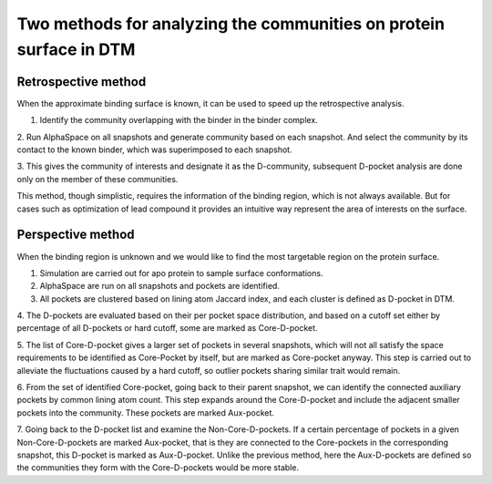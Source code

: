Two methods for analyzing the communities on protein surface in DTM
===================================================================

Retrospective method
--------------------

When the approximate binding surface is known, it can be used to speed up the retrospective analysis.

1.	Identify the community overlapping with the binder in the binder complex.

2.	Run AlphaSpace on all snapshots and generate community based on each snapshot. And select the community by its
contact to the known binder, which was superimposed to each snapshot.

3. This gives the community of interests and designate it as the D-community, subsequent D-pocket analysis are done
only on the member of these communities.

This method, though simplistic, requires the information of the binding region, which is not always available. But for cases such as optimization of lead compound it provides an intuitive way represent the area of interests on the surface.


Perspective method
------------------

When the binding region is unknown and we would like to find the most targetable region on the protein surface.

1.	Simulation are carried out for apo protein to sample surface conformations.

2.	AlphaSpace are run on all snapshots and pockets are identified.

3.	All pockets are clustered based on lining atom Jaccard index, and each cluster is defined as D-pocket in DTM.

4.	The D-pockets are evaluated based on their per pocket space distribution, and based on a cutoff set either by
percentage of all D-pockets or hard cutoff, some are marked as Core-D-pocket.

5.	The list of Core-D-pocket gives a larger set of pockets in several snapshots, which will not all satisfy the
space requirements to be identified as Core-Pocket by itself, but are marked as Core-pocket anyway. This step is carried out to alleviate the fluctuations caused by a hard cutoff, so outlier pockets sharing similar trait would remain.

6.	From the set of identified Core-pocket, going back to their parent snapshot, we can identify the
connected auxiliary pockets by common lining atom count. This step expands around the Core-D-pocket and include the adjacent smaller pockets into the community. These pockets are marked Aux-pocket.

7.	Going back to the D-pocket list and examine the Non-Core-D-pockets. If a certain percentage of
pockets in a given Non-Core-D-pockets are marked Aux-pocket, that is they are connected to the Core-pockets in the corresponding snapshot, this D-pocket is marked as Aux-D-pocket. Unlike the previous method, here the Aux-D-pockets are defined so the communities they form with the Core-D-pockets would be more stable.